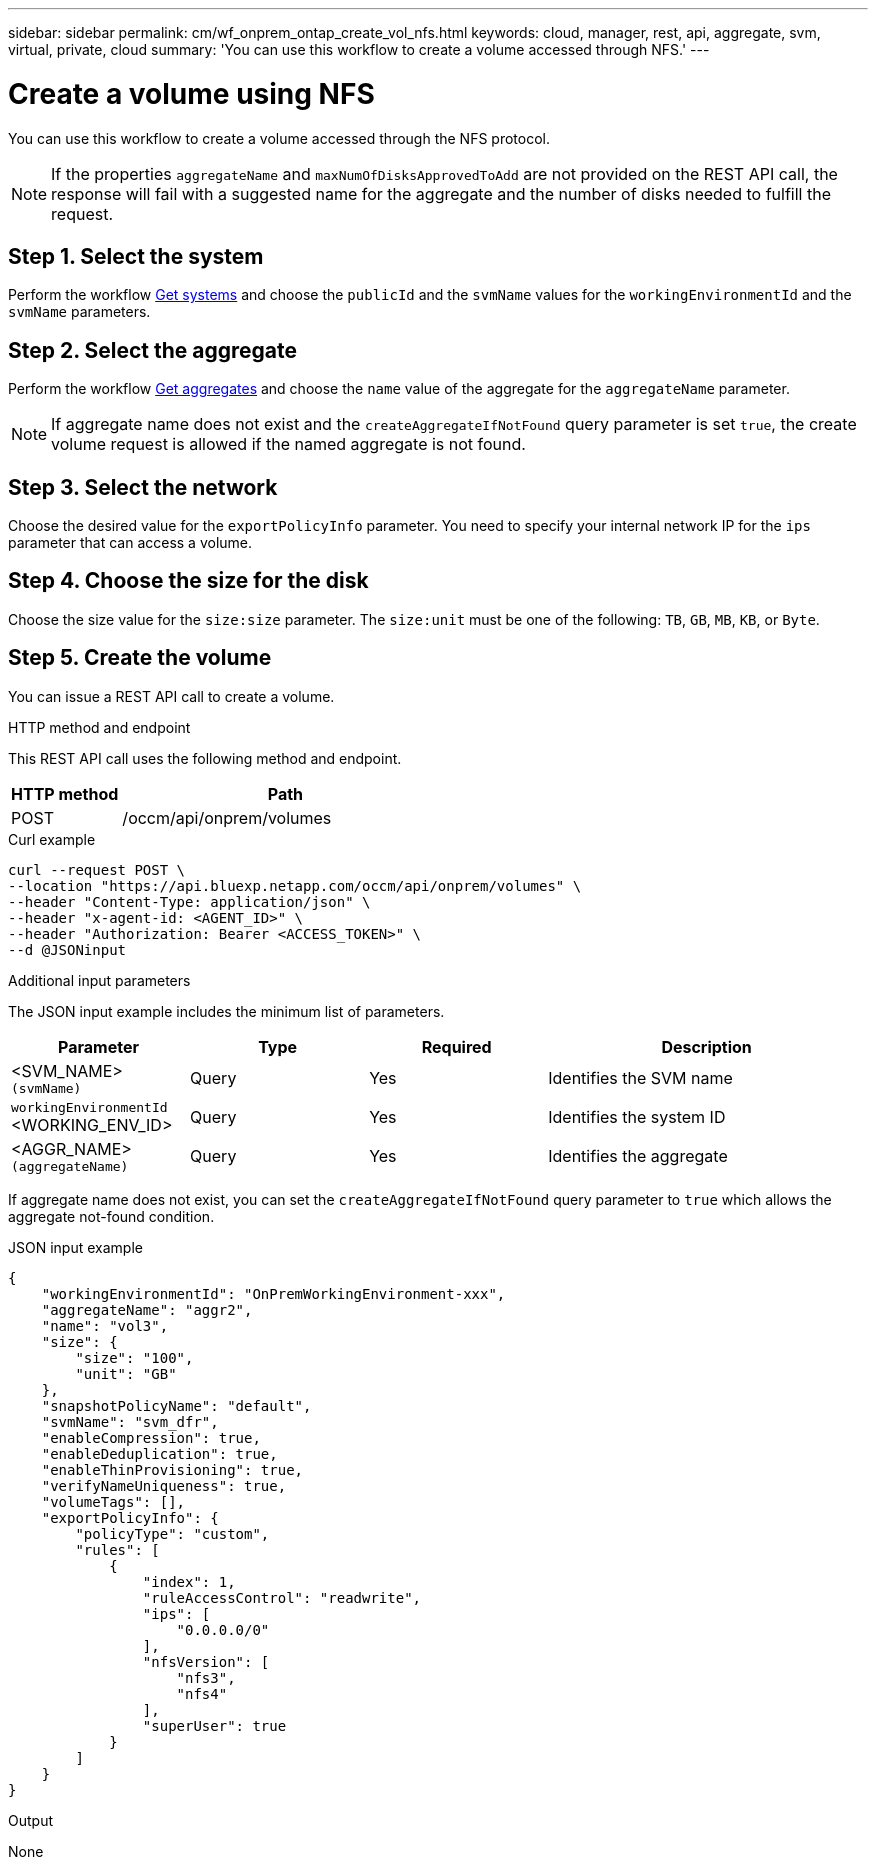 ---
sidebar: sidebar
permalink: cm/wf_onprem_ontap_create_vol_nfs.html
keywords: cloud, manager, rest, api, aggregate, svm, virtual, private, cloud
summary: 'You can use this workflow to create a volume accessed through NFS.'
---

= Create a volume using NFS
:hardbreaks:
:nofooter:
:icons: font
:linkattrs:
:imagesdir: ../media/

[.lead]
You can use this workflow to create a volume accessed through the NFS protocol.

[NOTE]
If the properties `aggregateName` and `maxNumOfDisksApprovedToAdd` are not provided on the REST API call, the response will fail with a suggested name for the aggregate and the number of disks needed to fulfill the request.


== Step 1. Select the system

Perform the workflow link:wf_onprem_get_wes.html[Get systems] and choose the `publicId` and the `svmName` values for the `workingEnvironmentId` and the `svmName` parameters.

== Step 2. Select the aggregate

Perform the workflow link:wf_onprem_ontap_get_aggrs.html[Get aggregates] and choose the `name` value of the aggregate for the `aggregateName` parameter.

[NOTE]
If aggregate name does not exist and the `createAggregateIfNotFound` query parameter is set `true`, the create volume request is allowed if the named aggregate is not found.

== Step 3. Select the network 

Choose the desired value for the `exportPolicyInfo` parameter. You need to specify your internal network IP for the `ips` parameter that can access a volume.

== Step 4. Choose the size for the disk

Choose the size value for the `size:size` parameter. The `size:unit` must be one of the following: `TB`, `GB`, `MB`, `KB`, or `Byte`.


== Step 5. Create the volume

You can issue a REST API call to create a volume.

.HTTP method and endpoint

This REST API call uses the following method and endpoint.


[cols="25,75"*,options="header"]
|===
|HTTP method
|Path
|POST
|/occm/api/onprem/volumes
|===

.Curl example
[source,curl]
curl --request POST \
--location "https://api.bluexp.netapp.com/occm/api/onprem/volumes" \
--header "Content-Type: application/json" \
--header "x-agent-id: <AGENT_ID>" \
--header "Authorization: Bearer <ACCESS_TOKEN>" \
--d @JSONinput


.Additional input parameters

The JSON input example includes the minimum list of parameters.

[cols="25,25, 25, 45"*,options="header"]
|===
|Parameter
|Type
|Required
|Description
|<SVM_NAME> `(svmName)` |Query |Yes |Identifies the SVM name
|`workingEnvironmentId` <WORKING_ENV_ID> |Query |Yes |Identifies the system ID
| <AGGR_NAME> `(aggregateName)` |Query |Yes |Identifies the aggregate 
|===

If aggregate name does not exist, you can set the `createAggregateIfNotFound` query parameter to `true` which allows the aggregate not-found condition.

.JSON input example
[source,json]
{
    "workingEnvironmentId": "OnPremWorkingEnvironment-xxx",
    "aggregateName": "aggr2",
    "name": "vol3",
    "size": {
        "size": "100",
        "unit": "GB"
    },
    "snapshotPolicyName": "default",
    "svmName": "svm_dfr",
    "enableCompression": true,
    "enableDeduplication": true,
    "enableThinProvisioning": true,
    "verifyNameUniqueness": true,
    "volumeTags": [],
    "exportPolicyInfo": {
        "policyType": "custom",
        "rules": [
            {
                "index": 1,
                "ruleAccessControl": "readwrite",
                "ips": [
                    "0.0.0.0/0"
                ],
                "nfsVersion": [
                    "nfs3",
                    "nfs4"
                ],
                "superUser": true
            }
        ]
    }
}


.Output

None

